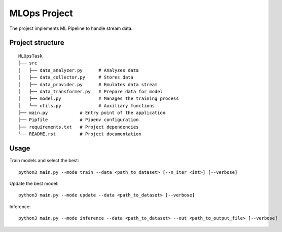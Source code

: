 MLOps Project
=============

The project implements ML Pipeline to handle stream data.

Project structure
-----------------
::

     MLOpsTask
     ├── src
     │   ├── data_analyzer.py      # Analyzes data
     │   ├── data_collector.py     # Stores data
     │   ├── data_provider.py      # Emulates data stream
     │   ├── data_transformer.py   # Prepare data for model
     │   ├── model.py              # Manages the training process
     │   └── utils.py              # Auxiliary functions
     ├── main.py            # Entry point of the application
     ├── Pipfile            # Pipenv configuration
     ├── requirements.txt   # Project dependencies
     └── README.rst         # Project documentation

..

Usage
-----
Train models and select the best: ::

    python3 main.py --mode train --data <path_to_dataset> [--n_iter <int>] [--verbose]

..

Update the best model: ::

    python3 main.py --mode update --data <path_to_dataset> [--verbose]

..

Inference: ::

    python3 main.py --mode inference --data <path_to_dataset> --out <path_to_output_file> [--verbose]

..
